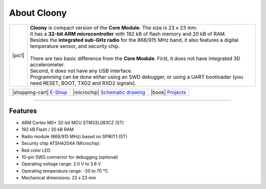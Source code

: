 ############
About Cloony
############

.. |pic1| thumbnail:: ../_static/hardware/about-cloony/cloony.png
    :width: 300em
    :height: 300em

+------------------------+----------------------------------------------------------------------------------------------------------------------------------------+
| |pic1|                 | | **Cloony** is compact version of the **Core Module**. The size is 23 x 23 mm.                                                        |
|                        | | It has a **32-bit ARM microcontroller** with 192 kB of flash memory and 20 kB of RAM.                                                |
|                        | | Besides the **integrated sub-GHz radio** for the 868/915 MHz band, it also features a digital temperature sensor, and security chip. |
|                        | |                                                                                                                                      |
|                        | | There are two basic difference from the **Core Module**. First, it does not have integrated 3D accelerometer.                        |
|                        | | Second, it does not have any USB interface.                                                                                          |
|                        | | Programming can be done either using an SWD debugger, or using a UART bootloader (you need RESET, BOOT, TXD2 and RXD2 signals).      |
+------------------------+----------------------------------------------------------------------------------------------------------------------------------------+

+----------------------------------------------------------------+--------------------------------------------------------------------------------------------------------+--------------------------------------------------------------------------------+
| |shopping-cart| `E-Shop <https://shop.hardwario.com/cloony/>`_ | |microchip| `Schematic drawing <https://github.com/hardwario/bc-hardware/tree/master/out/bc-cloony>`_  | |book| `Projects <https://www.hackster.io/hardwario/projects?part_id=74081>`_  |
+----------------------------------------------------------------+--------------------------------------------------------------------------------------------------------+--------------------------------------------------------------------------------+

.. thumbnail:: ../_static/hardware/about-cloony/cloony-pinout.png
   :width: 60%
   :alt: Cloony Pinout

----------------------------------------------------------------------------------------------

********
Features
********

- ARM Cortex M0+ 32-bit MCU STM32L083CZ (ST)
- 192 kB Flash / 20 kB RAM
- Radio module (868/915 MHz) based on SPIRIT1 (ST)
- Security chip ATSHA204A (Microchip)
- Red color LED
- 10-pin SWD connector for debugging (optional)
- Operating voltage range: 2.0 V to 3.6 V
- Operating temperature range: -20 to 70 °C
- Mechanical dimensions: 23 x 23 mm

